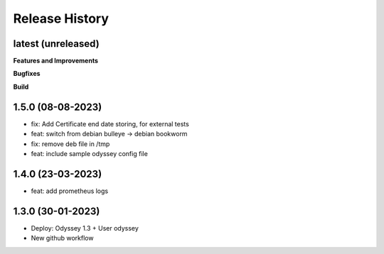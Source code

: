 .. :changelog:

.. Template:

.. 0.0.1 (2016-05-09)
.. ++++++++++++++++++

.. **Features and Improvements**

.. **Bugfixes**

.. **Build**

.. **Documentation**

Release History
---------------


latest (unreleased)
+++++++++++++++++++

**Features and Improvements**


**Bugfixes**

**Build**

1.5.0 (08-08-2023)
+++++++++++++++++++

* fix: Add Certificate end date storing, for external tests
* feat: switch from debian bulleye -> debian bookworm
* fix: remove deb file in /tmp
* feat: include sample odyssey config file 

1.4.0 (23-03-2023)
+++++++++++++++++++

* feat: add prometheus logs

1.3.0 (30-01-2023)
+++++++++++++++++++

* Deploy: Odyssey 1.3 + User odyssey
* New github workflow
